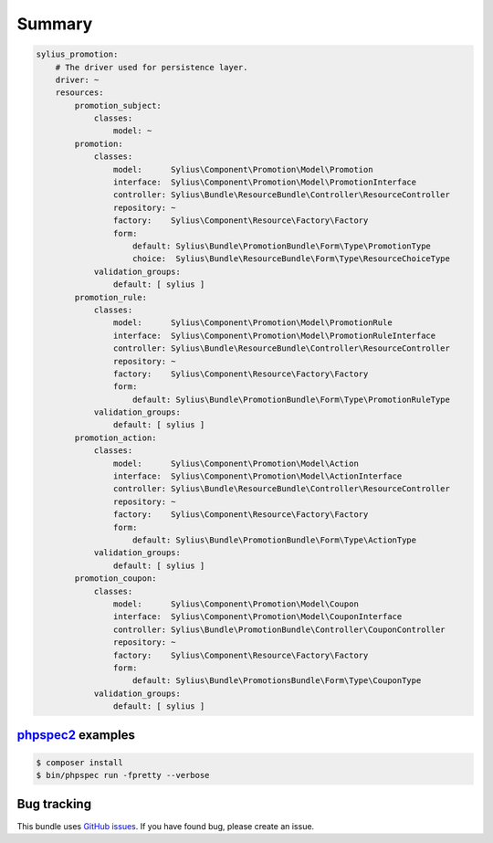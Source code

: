 Summary
=======

.. code-block:: yaml

    sylius_promotion:
        # The driver used for persistence layer.
        driver: ~
        resources:
            promotion_subject:
                classes:
                    model: ~
            promotion:
                classes:
                    model:      Sylius\Component\Promotion\Model\Promotion
                    interface:  Sylius\Component\Promotion\Model\PromotionInterface
                    controller: Sylius\Bundle\ResourceBundle\Controller\ResourceController
                    repository: ~
                    factory:    Sylius\Component\Resource\Factory\Factory
                    form:
                        default: Sylius\Bundle\PromotionBundle\Form\Type\PromotionType
                        choice:  Sylius\Bundle\ResourceBundle\Form\Type\ResourceChoiceType
                validation_groups:
                    default: [ sylius ]
            promotion_rule:
                classes:
                    model:      Sylius\Component\Promotion\Model\PromotionRule
                    interface:  Sylius\Component\Promotion\Model\PromotionRuleInterface
                    controller: Sylius\Bundle\ResourceBundle\Controller\ResourceController
                    repository: ~
                    factory:    Sylius\Component\Resource\Factory\Factory
                    form:
                        default: Sylius\Bundle\PromotionBundle\Form\Type\PromotionRuleType
                validation_groups:
                    default: [ sylius ]
            promotion_action:
                classes:
                    model:      Sylius\Component\Promotion\Model\Action
                    interface:  Sylius\Component\Promotion\Model\ActionInterface
                    controller: Sylius\Bundle\ResourceBundle\Controller\ResourceController
                    repository: ~
                    factory:    Sylius\Component\Resource\Factory\Factory
                    form:
                        default: Sylius\Bundle\PromotionBundle\Form\Type\ActionType
                validation_groups:
                    default: [ sylius ]
            promotion_coupon:
                classes:
                    model:      Sylius\Component\Promotion\Model\Coupon
                    interface:  Sylius\Component\Promotion\Model\CouponInterface
                    controller: Sylius\Bundle\PromotionBundle\Controller\CouponController
                    repository: ~
                    factory:    Sylius\Component\Resource\Factory\Factory
                    form:
                        default: Sylius\Bundle\PromotionsBundle\Form\Type\CouponType
                validation_groups:
                    default: [ sylius ]


`phpspec2 <http://phpspec.net>`_ examples
-----------------------------------------

.. code-block:: bash

    $ composer install
    $ bin/phpspec run -fpretty --verbose

Bug tracking
------------

This bundle uses `GitHub issues <https://github.com/Sylius/Sylius/issues>`_.
If you have found bug, please create an issue.
